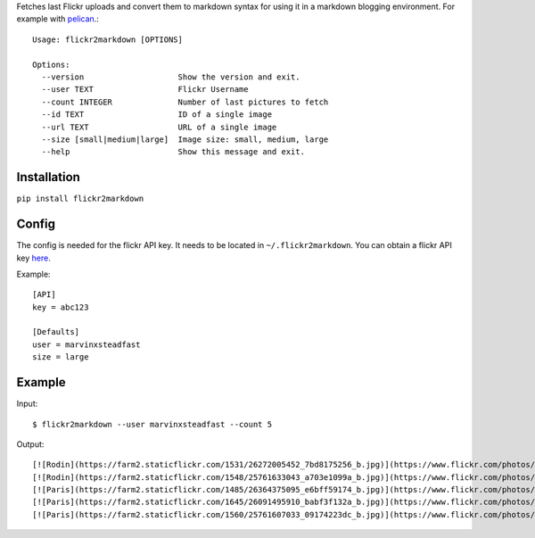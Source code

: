 Fetches last Flickr uploads and convert them to markdown syntax for using it in a markdown blogging environment. For example with `pelican <http://getpelican.com>`_.::

        Usage: flickr2markdown [OPTIONS]

        Options:
          --version                    Show the version and exit.
          --user TEXT                  Flickr Username
          --count INTEGER              Number of last pictures to fetch
          --id TEXT                    ID of a single image
          --url TEXT                   URL of a single image
          --size [small|medium|large]  Image size: small, medium, large
          --help                       Show this message and exit.


Installation
------------

``pip install flickr2markdown``


Config
------

The config is needed for the flickr API key. It needs to be located in ``~/.flickr2markdown``. You can obtain a flickr API key `here <https://www.flickr.com/services/apps/create/apply>`_.

Example::

        [API]
        key = abc123

        [Defaults]
        user = marvinxsteadfast
        size = large


Example
-------

Input::

        $ flickr2markdown --user marvinxsteadfast --count 5

Output::

        [![Rodin](https://farm2.staticflickr.com/1531/26272005452_7bd8175256_b.jpg)](https://www.flickr.com/photos/8810721@N07/26272005452/)
        [![Rodin](https://farm2.staticflickr.com/1548/25761633043_a703e1099a_b.jpg)](https://www.flickr.com/photos/8810721@N07/25761633043/)
        [![Paris](https://farm2.staticflickr.com/1485/26364375095_e6bff59174_b.jpg)](https://www.flickr.com/photos/8810721@N07/26364375095/)
        [![Paris](https://farm2.staticflickr.com/1645/26091495910_babf3f132a_b.jpg)](https://www.flickr.com/photos/8810721@N07/26091495910/)
        [![Paris](https://farm2.staticflickr.com/1560/25761607033_09174223dc_b.jpg)](https://www.flickr.com/photos/8810721@N07/25761607033/)

